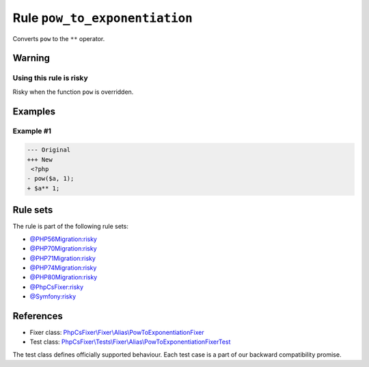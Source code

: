 ==============================
Rule ``pow_to_exponentiation``
==============================

Converts ``pow`` to the ``**`` operator.

Warning
-------

Using this rule is risky
~~~~~~~~~~~~~~~~~~~~~~~~

Risky when the function ``pow`` is overridden.

Examples
--------

Example #1
~~~~~~~~~~

.. code-block:: diff

   --- Original
   +++ New
    <?php
   - pow($a, 1);
   + $a** 1;

Rule sets
---------

The rule is part of the following rule sets:

- `@PHP56Migration:risky <./../../ruleSets/PHP56MigrationRisky.rst>`_
- `@PHP70Migration:risky <./../../ruleSets/PHP70MigrationRisky.rst>`_
- `@PHP71Migration:risky <./../../ruleSets/PHP71MigrationRisky.rst>`_
- `@PHP74Migration:risky <./../../ruleSets/PHP74MigrationRisky.rst>`_
- `@PHP80Migration:risky <./../../ruleSets/PHP80MigrationRisky.rst>`_
- `@PhpCsFixer:risky <./../../ruleSets/PhpCsFixerRisky.rst>`_
- `@Symfony:risky <./../../ruleSets/SymfonyRisky.rst>`_

References
----------

- Fixer class: `PhpCsFixer\\Fixer\\Alias\\PowToExponentiationFixer <./../../../src/Fixer/Alias/PowToExponentiationFixer.php>`_
- Test class: `PhpCsFixer\\Tests\\Fixer\\Alias\\PowToExponentiationFixerTest <./../../../tests/Fixer/Alias/PowToExponentiationFixerTest.php>`_

The test class defines officially supported behaviour. Each test case is a part of our backward compatibility promise.
